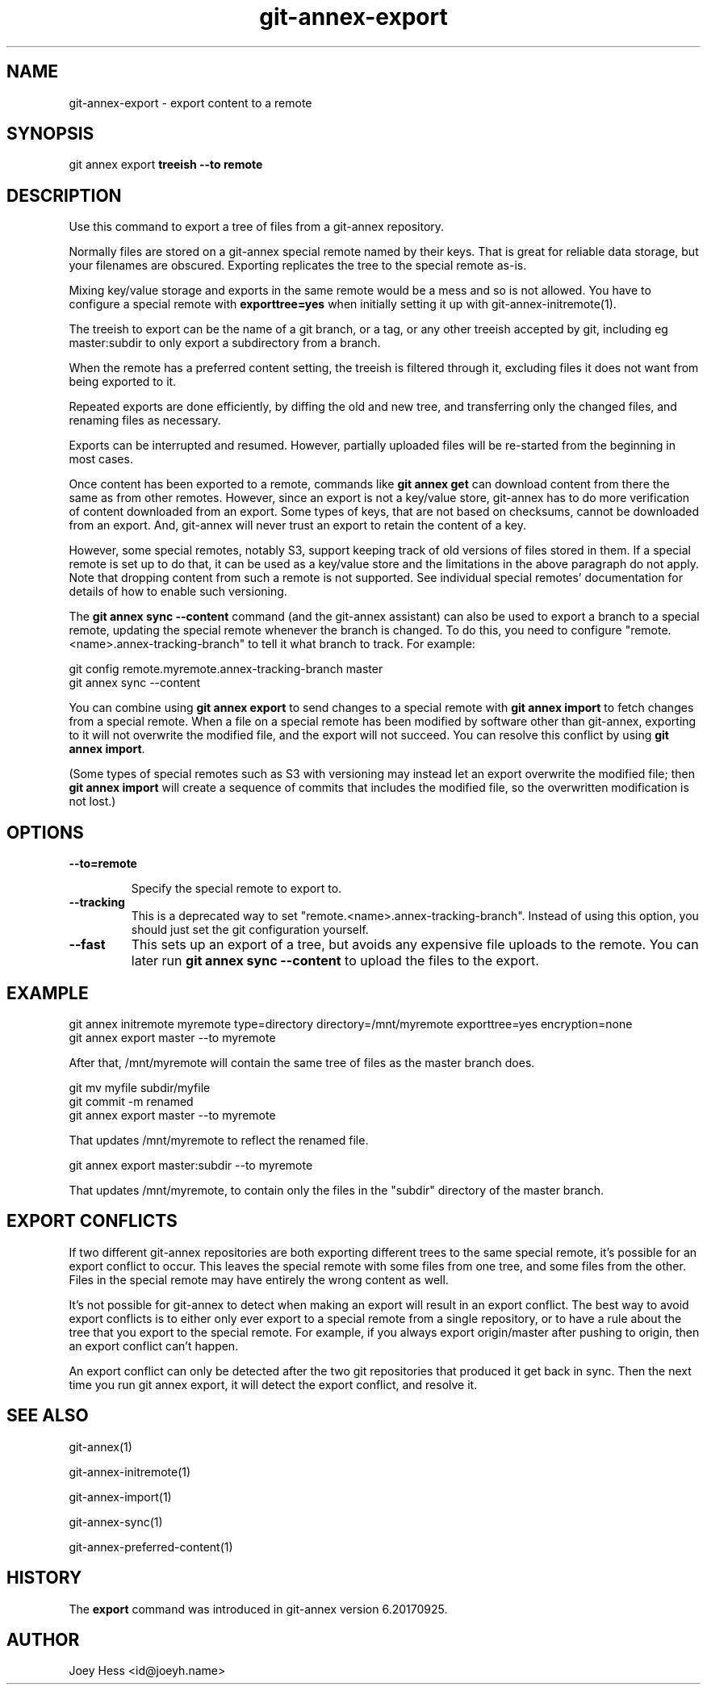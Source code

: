.TH git-annex-export 1
.SH NAME
git-annex-export \- export content to a remote
.PP
.SH SYNOPSIS
git annex export \fBtreeish \-\-to remote\fP
.PP
.SH DESCRIPTION
Use this command to export a tree of files from a git-annex repository.
.PP
Normally files are stored on a git-annex special remote named by their
keys. That is great for reliable data storage, but your filenames are
obscured. Exporting replicates the tree to the special remote as\-is.
.PP
Mixing key/value storage and exports in the same remote would be a mess and
so is not allowed. You have to configure a special remote with
\fBexporttree=yes\fP when initially setting it up with
git-annex\-initremote(1).
.PP
The treeish to export can be the name of a git branch, or a tag, or any
other treeish accepted by git, including eg master:subdir to only export a
subdirectory from a branch.
.PP
When the remote has a preferred content setting, the treeish is filtered
through it, excluding files it does not want from being exported to it.
.PP
Repeated exports are done efficiently, by diffing the old and new tree,
and transferring only the changed files, and renaming files as necessary.
.PP
Exports can be interrupted and resumed. However, partially uploaded files
will be re\-started from the beginning in most cases.
.PP
Once content has been exported to a remote, commands like \fBgit annex get\fP
can download content from there the same as from other remotes. However,
since an export is not a key/value store, git-annex has to do more
verification of content downloaded from an export. Some types of keys,
that are not based on checksums, cannot be downloaded from an export.
And, git-annex will never trust an export to retain the content of a key.
.PP
However, some special remotes, notably S3, support keeping track of old
versions of files stored in them. If a special remote is set up to do 
that, it can be used as a key/value store and the limitations in the above
paragraph do not apply. Note that dropping content from such a remote is
not supported. See individual special remotes' documentation for
details of how to enable such versioning.
.PP
The \fBgit annex sync \-\-content\fP command (and the git-annex assistant)
can also be used to export a branch to a special remote, 
updating the special remote whenever the branch is changed.
To do this, you need to configure "remote.<name>.annex\-tracking\-branch"
to tell it what branch to track.
For example:
.PP
 git config remote.myremote.annex\-tracking\-branch master
 git annex sync \-\-content
.PP
You can combine using \fBgit annex export\fP to send changes to a special 
remote with \fBgit annex import\fP to fetch changes from a special remote.
When a file on a special remote has been modified by software other than
git-annex, exporting to it will not overwrite the modified file, and the
export will not succeed. You can resolve this conflict by using
\fBgit annex import\fP.
.PP
(Some types of special remotes such as S3 with versioning may instead
let an export overwrite the modified file; then \fBgit annex import\fP
will create a sequence of commits that includes the modified file,
so the overwritten modification is not lost.)
.PP
.SH OPTIONS
.IP "\fB\-\-to=remote\fP"
.IP
Specify the special remote to export to.
.IP
.IP "\fB\-\-tracking\fP"
This is a deprecated way to set "remote.<name>.annex\-tracking\-branch".
Instead of using this option, you should just set the git configuration
yourself.
.IP
.IP "\fB\-\-fast\fP"
This sets up an export of a tree, but avoids any expensive file uploads to
the remote. You can later run \fBgit annex sync \-\-content\fP to upload
the files to the export.
.IP
.SH EXAMPLE
 git annex initremote myremote type=directory directory=/mnt/myremote \
 	exporttree=yes encryption=none
 git annex export master \-\-to myremote
.PP
After that, /mnt/myremote will contain the same tree of files as the master
branch does.
.PP
 git mv myfile subdir/myfile
 git commit \-m renamed
 git annex export master \-\-to myremote
.PP
That updates /mnt/myremote to reflect the renamed file.
.PP
 git annex export master:subdir \-\-to myremote
.PP
That updates /mnt/myremote, to contain only the files in the "subdir"
directory of the master branch.
.PP
.SH EXPORT CONFLICTS
If two different git-annex repositories are both exporting different trees
to the same special remote, it's possible for an export conflict to occur.
This leaves the special remote with some files from one tree, and some
files from the other. Files in the special remote may have entirely the
wrong content as well.
.PP
It's not possible for git-annex to detect when making an export will result
in an export conflict. The best way to avoid export conflicts is to either
only ever export to a special remote from a single repository, or to have a
rule about the tree that you export to the special remote. For example, if
you always export origin/master after pushing to origin, then an export
conflict can't happen.
.PP
An export conflict can only be detected after the two git repositories
that produced it get back in sync. Then the next time you run git annex
export, it will detect the export conflict, and resolve it.
.PP
.SH SEE ALSO
git-annex(1)
.PP
git-annex\-initremote(1)
.PP
git-annex\-import(1)
.PP
git-annex\-sync(1)
.PP
git-annex\-preferred\-content(1)
.PP
.SH HISTORY
The \fBexport\fP command was introduced in git-annex version 6.20170925.
.PP
.SH AUTHOR
Joey Hess <id@joeyh.name>
.PP
.PP

